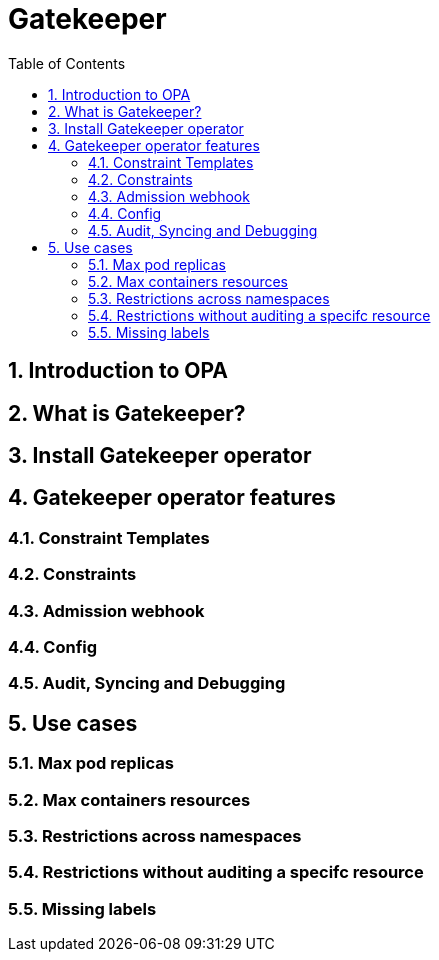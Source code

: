 = Gatekeeper
// Create TOC wherever needed
:toc: macro
:sectanchors:
:sectnums: 
:source-highlighter: pygments
:imagesdir: images
// Start: Enable admonition icons
ifdef::env-github[]
:tip-caption: :bulb:
:note-caption: :information_source:
:important-caption: :heavy_exclamation_mark:
:caution-caption: :fire:
:warning-caption: :warning:
endif::[]
ifndef::env-github[]
:icons: font
endif::[]
// End: Enable admonition icons


// Create the Contents here
toc::[]

== Introduction to OPA

== What is Gatekeeper?

== Install Gatekeeper operator

== Gatekeeper operator features

=== Constraint Templates

=== Constraints

=== Admission webhook

=== Config

=== Audit, Syncing and Debugging

== Use cases

=== Max pod replicas

=== Max containers resources

=== Restrictions across namespaces

=== Restrictions without auditing a specifc resource

=== Missing labels



